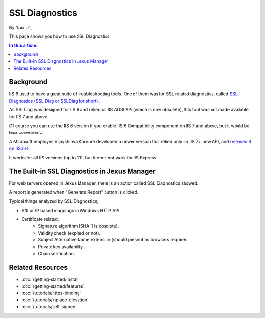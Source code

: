 SSL Diagnostics
===============

By `Lex Li`_

This page shows you how to use SSL Diagnostics.

.. contents:: In this article:
  :local:
  :depth: 1

Background
----------
IIS 6 used to have a great suite of troubleshooting tools. One of them was for SSL related diagnostics, called
`SSL Diagnostics (SSL Diag or SSLDiag for short) <https://technet.microsoft.com/en-us/library/cc780913(v=ws.10).aspx>`_
.

As SSLDiag was designed for IIS 6 and relied on IIS ADSI API (which is now
obsolete), this tool was not made available for IIS 7 and above.

Of course you can use the IIS 6 version if you enable IIS 6 Compatibility
component on IIS 7 and above, but it would be less convenient.

A Microsoft employee Vijayshinva Karnure developed a newer version that relied
only on IIS 7+ new API, and `released it on IIS.net <https://www.iis.net/downloads/community/2009/09/ssl-diagnostics-tool-for-iis-7>`_ .

It works for all IIS versions (up to 10), but it does not work for IIS Express.

The Built-in SSL Diagnostics in Jexus Manager
---------------------------------------------
For web servers opened in Jexus Manager, there is an action called SSL
Diagnostics showed.

.. image:: _static/ssl_diag.png

A report is generated when "Generate Report" button is clicked.

.. image:: _static/ssl_report.png

Typical things analyzed by SSL Diagnostics,

* SNI or IP based mappings in Windows HTTP API.
* Certificate related,
   * Signature algorithm (SHA-1 is obsolete).
   * Validity check (expired or not).
   * Subject Alternative Name extension (should present as browsers require).
   * Private key availability.
   * Chain verification.

Related Resources
-----------------

- :doc:`/getting-started/install`
- :doc:`/getting-started/features`
- :doc:`/tutorials/https-binding`
- :doc:`/tutorials/inplace-elevation`
- :doc:`/tutorials/self-signed`
